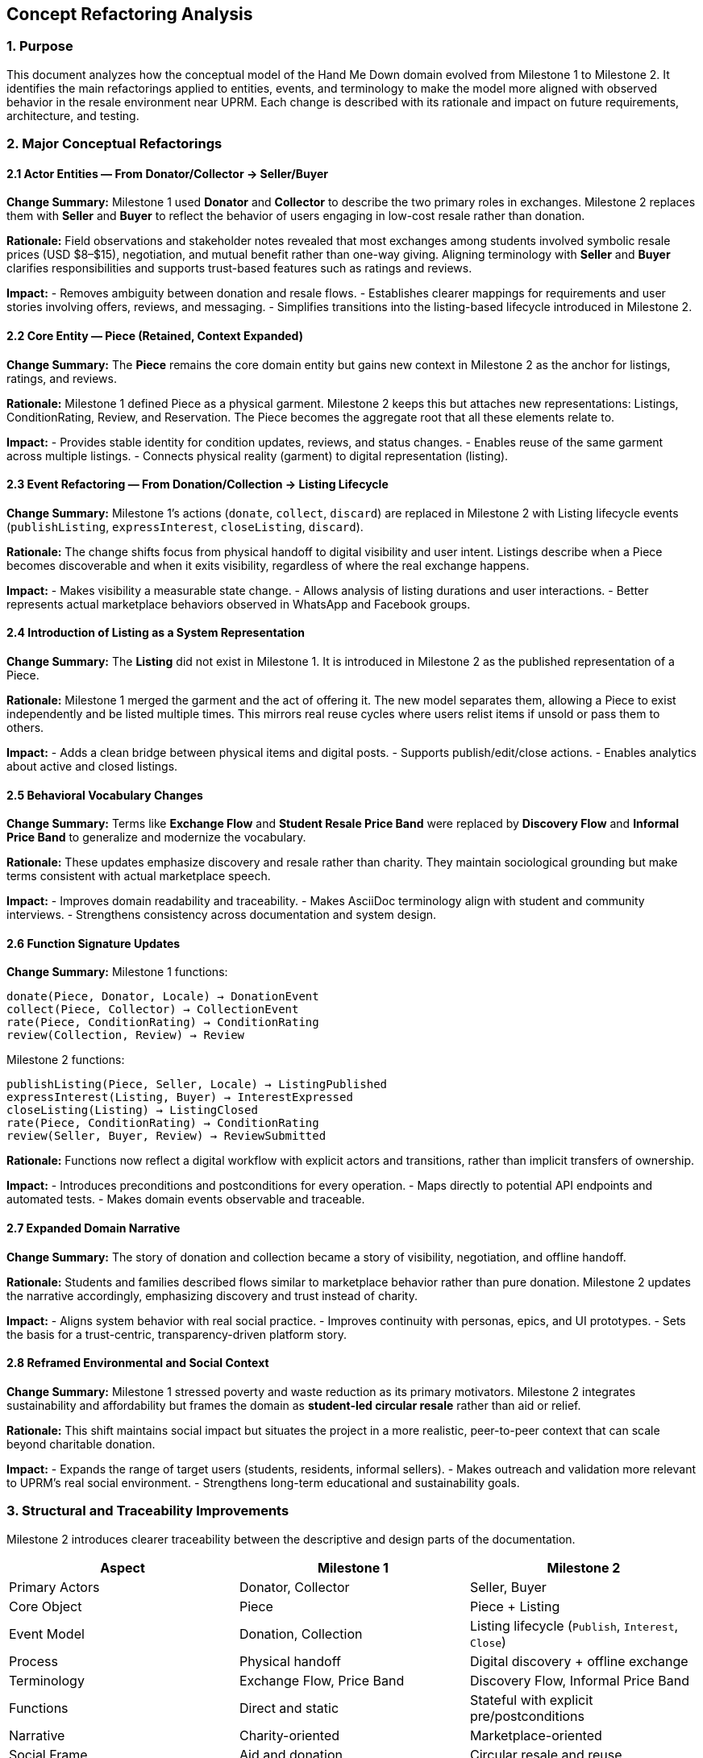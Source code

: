 == Concept Refactoring Analysis

=== 1. Purpose
This document analyzes how the conceptual model of the Hand Me Down domain evolved from Milestone 1 to Milestone 2. It identifies the main refactorings applied to entities, events, and terminology to make the model more aligned with observed behavior in the resale environment near UPRM. Each change is described with its rationale and impact on future requirements, architecture, and testing.

=== 2. Major Conceptual Refactorings

==== 2.1 Actor Entities — From Donator/Collector → Seller/Buyer
*Change Summary:*  
Milestone 1 used *Donator* and *Collector* to describe the two primary roles in exchanges. Milestone 2 replaces them with *Seller* and *Buyer* to reflect the behavior of users engaging in low-cost resale rather than donation.

*Rationale:*  
Field observations and stakeholder notes revealed that most exchanges among students involved symbolic resale prices (USD $8–$15), negotiation, and mutual benefit rather than one-way giving. Aligning terminology with *Seller* and *Buyer* clarifies responsibilities and supports trust-based features such as ratings and reviews.

*Impact:*  
- Removes ambiguity between donation and resale flows.  
- Establishes clearer mappings for requirements and user stories involving offers, reviews, and messaging.  
- Simplifies transitions into the listing-based lifecycle introduced in Milestone 2.

==== 2.2 Core Entity — Piece (Retained, Context Expanded)
*Change Summary:*  
The *Piece* remains the core domain entity but gains new context in Milestone 2 as the anchor for listings, ratings, and reviews.

*Rationale:*  
Milestone 1 defined Piece as a physical garment. Milestone 2 keeps this but attaches new representations: Listings, ConditionRating, Review, and Reservation. The Piece becomes the aggregate root that all these elements relate to.

*Impact:*  
- Provides stable identity for condition updates, reviews, and status changes.  
- Enables reuse of the same garment across multiple listings.  
- Connects physical reality (garment) to digital representation (listing).

==== 2.3 Event Refactoring — From Donation/Collection → Listing Lifecycle
*Change Summary:*  
Milestone 1’s actions (`donate`, `collect`, `discard`) are replaced in Milestone 2 with Listing lifecycle events (`publishListing`, `expressInterest`, `closeListing`, `discard`).

*Rationale:*  
The change shifts focus from physical handoff to digital visibility and user intent. Listings describe when a Piece becomes discoverable and when it exits visibility, regardless of where the real exchange happens.

*Impact:*  
- Makes visibility a measurable state change.  
- Allows analysis of listing durations and user interactions.  
- Better represents actual marketplace behaviors observed in WhatsApp and Facebook groups.

==== 2.4 Introduction of Listing as a System Representation
*Change Summary:*  
The *Listing* did not exist in Milestone 1. It is introduced in Milestone 2 as the published representation of a Piece.

*Rationale:*  
Milestone 1 merged the garment and the act of offering it. The new model separates them, allowing a Piece to exist independently and be listed multiple times. This mirrors real reuse cycles where users relist items if unsold or pass them to others.

*Impact:*  
- Adds a clean bridge between physical items and digital posts.  
- Supports publish/edit/close actions.  
- Enables analytics about active and closed listings.

==== 2.5 Behavioral Vocabulary Changes
*Change Summary:*  
Terms like *Exchange Flow* and *Student Resale Price Band* were replaced by *Discovery Flow* and *Informal Price Band* to generalize and modernize the vocabulary.

*Rationale:*  
These updates emphasize discovery and resale rather than charity. They maintain sociological grounding but make terms consistent with actual marketplace speech.

*Impact:*  
- Improves domain readability and traceability.  
- Makes AsciiDoc terminology align with student and community interviews.  
- Strengthens consistency across documentation and system design.

==== 2.6 Function Signature Updates
*Change Summary:*  
Milestone 1 functions:
----
donate(Piece, Donator, Locale) → DonationEvent
collect(Piece, Collector) → CollectionEvent
rate(Piece, ConditionRating) → ConditionRating
review(Collection, Review) → Review
----
Milestone 2 functions:
----
publishListing(Piece, Seller, Locale) → ListingPublished
expressInterest(Listing, Buyer) → InterestExpressed
closeListing(Listing) → ListingClosed
rate(Piece, ConditionRating) → ConditionRating
review(Seller, Buyer, Review) → ReviewSubmitted
----

*Rationale:*  
Functions now reflect a digital workflow with explicit actors and transitions, rather than implicit transfers of ownership.

*Impact:*  
- Introduces preconditions and postconditions for every operation.  
- Maps directly to potential API endpoints and automated tests.  
- Makes domain events observable and traceable.

==== 2.7 Expanded Domain Narrative
*Change Summary:*  
The story of donation and collection became a story of visibility, negotiation, and offline handoff.

*Rationale:*  
Students and families described flows similar to marketplace behavior rather than pure donation. Milestone 2 updates the narrative accordingly, emphasizing discovery and trust instead of charity.

*Impact:*  
- Aligns system behavior with real social practice.  
- Improves continuity with personas, epics, and UI prototypes.  
- Sets the basis for a trust-centric, transparency-driven platform story.

==== 2.8 Reframed Environmental and Social Context
*Change Summary:*  
Milestone 1 stressed poverty and waste reduction as its primary motivators. Milestone 2 integrates sustainability and affordability but frames the domain as *student-led circular resale* rather than aid or relief.

*Rationale:*  
This shift maintains social impact but situates the project in a more realistic, peer-to-peer context that can scale beyond charitable donation.

*Impact:*  
- Expands the range of target users (students, residents, informal sellers).  
- Makes outreach and validation more relevant to UPRM’s real social environment.  
- Strengthens long-term educational and sustainability goals.

=== 3. Structural and Traceability Improvements
Milestone 2 introduces clearer traceability between the descriptive and design parts of the documentation.

[cols="3,3,3", options="header"]
|===
| Aspect | Milestone 1 | Milestone 2

| Primary Actors
| Donator, Collector
| Seller, Buyer

| Core Object
| Piece
| Piece + Listing

| Event Model
| Donation, Collection
| Listing lifecycle (`Publish`, `Interest`, `Close`)

| Process
| Physical handoff
| Digital discovery + offline exchange

| Terminology
| Exchange Flow, Price Band
| Discovery Flow, Informal Price Band

| Functions
| Direct and static
| Stateful with explicit pre/postconditions

| Narrative
| Charity-oriented
| Marketplace-oriented

| Social Frame
| Aid and donation
| Circular resale and reuse
|=== 


=== 4. Conceptual Impact Summary
* The domain evolved from an object-transfer model to a visibility and negotiation model.  
* Events now represent state changes in the platform rather than physical exchanges.  
* Entities gained clearer roles and invariants: Piece as aggregate root, Listing as visibility artifact, Seller/Buyer as actors.  
* Vocabulary better matches stakeholder language and observed community behavior.  
* Traceability improved through explicit functions and life cycles tied to each aggregate.

=== 5. Conclusion
The refactoring from Milestone 1 to Milestone 2 transformed the project from a *charity-based donation model* into a *student-driven circular marketplace model*. By redefining actors, events, and behaviors, the domain now better represents how real exchanges occur in Mayagüez. This clarity strengthens the foundation for subsequent requirements, architecture, and testing work while preserving the project’s original social mission.
